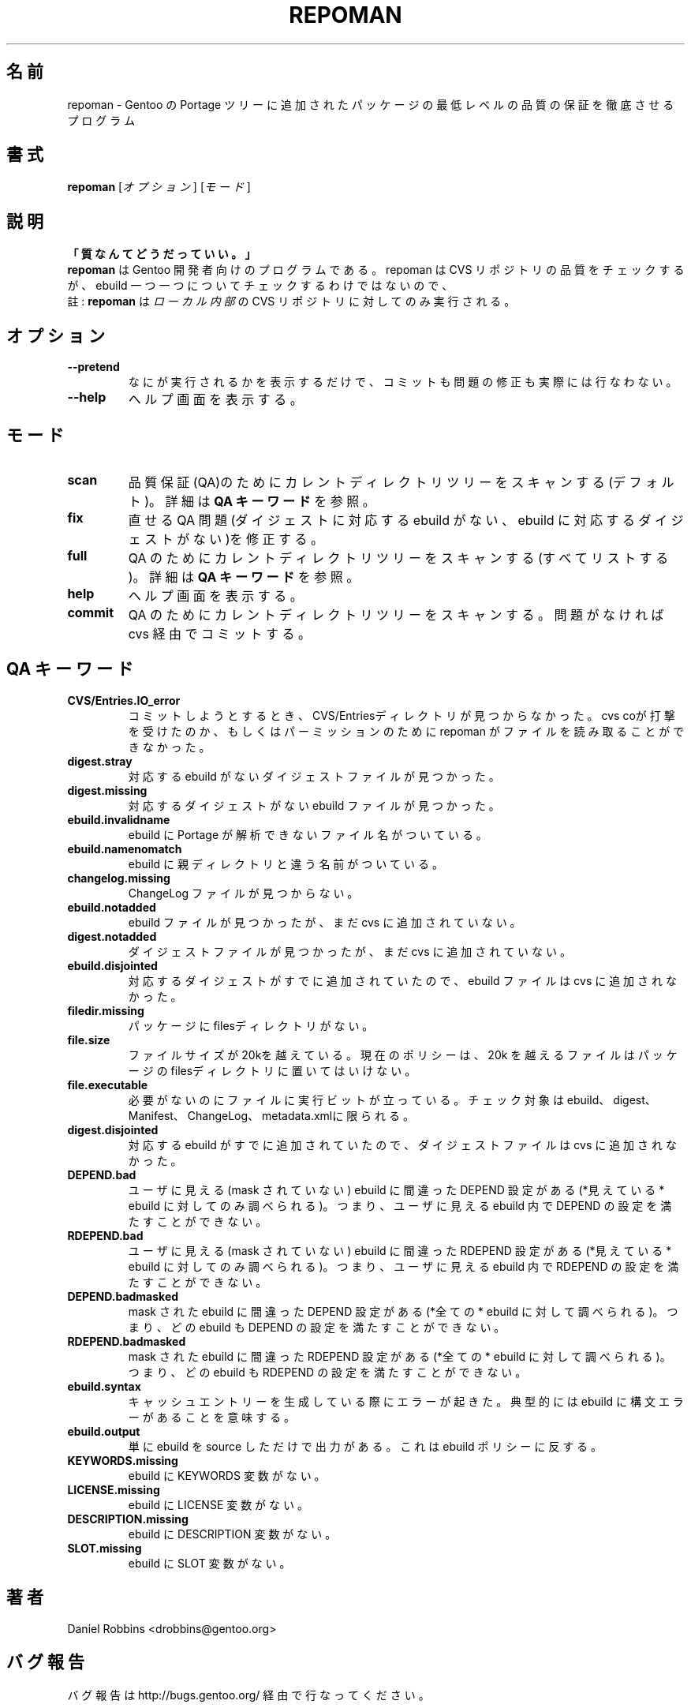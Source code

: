.\"
.\" Japanese Version Copyright (c) 2003-2004 Mamoru KOMACHI
.\"     all rights reserved
.\" Translated on 8 Jul 2003 by Mamoru KOMACHI <usata@gentoo.org>
.\"
.TH "REPOMAN" "1" "Nov 2002" "Portage 2.0.51" "Portage"
.SH 名前
repoman \- Gentoo の Portage ツリーに追加されたパッケージの最低レベルの品質の保証を徹底させるプログラム
.SH 書式
\fBrepoman\fR [\fIオプション\fR] [\fIモード\fR]
.SH 説明
.BR 「質なんてどうだっていい。」
.br
.BR repoman
は Gentoo 開発者向けのプログラムである。
repoman は CVS リポジトリの品質をチェックするが、
ebuild 一つ一つについてチェックするわけではないので、
.br
註: \fBrepoman\fR は \fIローカル内部\fR の CVS リポジトリに対してのみ実行される。
.SH オプション
.TP
.B --pretend
なにが実行されるかを表示するだけで、コミットも問題の修正も実際には行なわない。
.TP
.B --help
ヘルプ画面を表示する。
.SH モード
.TP
.B scan
品質保証(QA)のためにカレントディレクトリツリーをスキャンする(デフォルト)。
詳細は \fBQA キーワード\fR を参照。
.TP
.B fix
直せる QA 問題(ダイジェストに対応する ebuild がない、ebuild に対応する
ダイジェストがない)を修正する。
.TP
.B full
QA のためにカレントディレクトリツリーをスキャンする(すべてリストする)。
詳細は \fBQA キーワード\fR を参照。
.TP
.B help
ヘルプ画面を表示する。
.TP
.B commit
QA のためにカレントディレクトリツリーをスキャンする。
問題がなければ cvs 経由でコミットする。
.SH QA キーワード
.TP
.BR CVS/Entries.IO_error
コミットしようとするとき、CVS/Entriesディレクトリが見つからなかった。
cvs coが打撃を受けたのか、もしくはパーミッションのためにrepoman
がファイルを読み取ることができなかった。
.TP
.BR digest.stray
対応する ebuild がないダイジェストファイルが見つかった。
.TP
.BR digest.missing
対応するダイジェストがない ebuild ファイルが見つかった。
.TP
.BR ebuild.invalidname
ebuild に Portage が解析できないファイル名がついている。
.TP
.BR ebuild.namenomatch
ebuild に親ディレクトリと違う名前がついている。
.TP
.BR changelog.missing
ChangeLog ファイルが見つからない。
.TP
.BR ebuild.notadded
ebuild ファイルが見つかったが、まだ cvs に追加されていない。
.TP
.BR digest.notadded
ダイジェストファイルが見つかったが、まだ cvs に追加されていない。
.TP
.BR ebuild.disjointed
対応するダイジェストがすでに追加されていたので、ebuild ファイルは
cvs に追加されなかった。
.TP
.BR filedir.missing
パッケージにfilesディレクトリがない。
.TP
.BR file.size
ファイルサイズが20kを越えている。現在のポリシーは、20k
を越えるファイルはパッケージのfilesディレクトリに置いてはいけない。
.TP
.BR file.executable
必要がないのにファイルに実行ビットが立っている。
チェック対象はebuild、digest、Manifest、ChangeLog、metadata.xmlに限られる。
.TP
.BR digest.disjointed
対応する ebuild がすでに追加されていたので、ダイジェストファイルは
cvs に追加されなかった。
.TP
.BR DEPEND.bad
ユーザに見える(mask されていない) ebuild に間違った DEPEND 設定がある
(*見えている* ebuild に対してのみ調べられる)。
つまり、ユーザに見える ebuild 内で DEPEND の設定を満たすことができない。
.TP
.BR RDEPEND.bad
ユーザに見える(mask されていない) ebuild に間違った RDEPEND 設定がある
(*見えている* ebuild に対してのみ調べられる)。
つまり、ユーザに見える ebuild 内で RDEPEND の設定を満たすことができない。
.TP
.BR DEPEND.badmasked
mask された ebuild に間違った DEPEND 設定がある
(*全ての* ebuild に対して調べられる)。
つまり、どの ebuild も DEPEND の設定を満たすことができない。
.TP
.BR RDEPEND.badmasked
mask された ebuild に間違った RDEPEND 設定がある
(*全ての* ebuild に対して調べられる)。
つまり、どの ebuild も RDEPEND の設定を満たすことができない。
.TP
.BR ebuild.syntax
キャッシュエントリーを生成している際にエラーが起きた。
典型的には ebuild に構文エラーがあることを意味する。
.TP
.BR ebuild.output
単に ebuild を source しただけで出力がある。
これは ebuild ポリシーに反する。
.TP
.BR KEYWORDS.missing
ebuild に KEYWORDS 変数がない。
.TP
.BR LICENSE.missing
ebuild に LICENSE 変数がない。
.TP
.BR DESCRIPTION.missing
ebuild に DESCRIPTION 変数がない。
.TP
.BR SLOT.missing
ebuild に SLOT 変数がない。
.SH 著者
Daniel Robbins <drobbins@gentoo.org>
.SH バグ報告
バグ報告は http://bugs.gentoo.org/ 経由で行なってください。
.SH 関連項目
.BR emerge (1)
.SH CVS ヘッダ
原文: repoman.1,v 1.7

